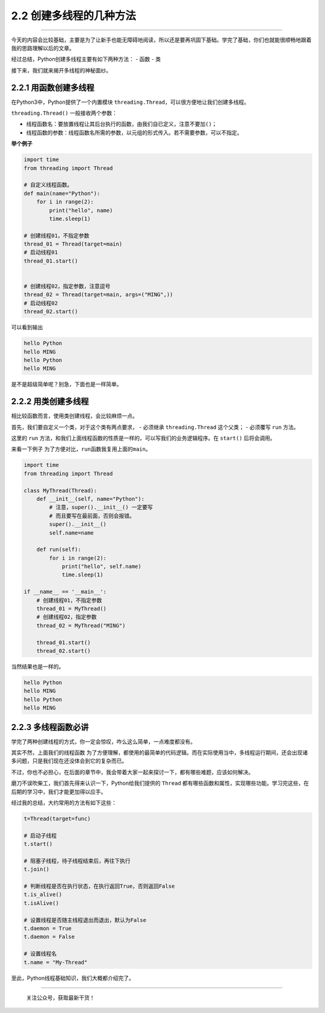 2.2 创建多线程的几种方法
========================

--------------

今天的内容会比较基础，主要是为了让新手也能无障碍地阅读，所以还是要再巩固下基础。学完了基础，你们也就能很顺畅地跟着我的思路理解以后的文章。

经过总结，Python创建多线程主要有如下两种方法： - 函数 - 类

接下来，我们就来揭开多线程的神秘面纱。

2.2.1 用函数创建多线程
----------------------

在Python3中，Python提供了一个内置模块
``threading.Thread``\ ，可以很方便地让我们创建多线程。

``threading.Thread()`` 一般接收两个参数：

-  线程函数名：要放置线程让其后台执行的函数，由我们自已定义，注意不要加\ ``()``\ ；
-  线程函数的参数：线程函数名所需的参数，以元组的形式传入。若不需要参数，可以不指定。

**举个例子**

.. code:: python

   import time
   from threading import Thread

   # 自定义线程函数。
   def main(name="Python"):
       for i in range(2):
           print("hello", name)
           time.sleep(1)

   # 创建线程01，不指定参数
   thread_01 = Thread(target=main)
   # 启动线程01
   thread_01.start()


   # 创建线程02，指定参数，注意逗号
   thread_02 = Thread(target=main, args=("MING",))
   # 启动线程02
   thread_02.start()

可以看到输出

.. code:: python

   hello Python
   hello MING
   hello Python
   hello MING

是不是超级简单呢？别急，下面也是一样简单。

2.2.2 用类创建多线程
--------------------

相比较函数而言，使用类创建线程，会比较麻烦一点。

首先，我们要自定义一个类，对于这个类有两点要求， - 必须继承
``threading.Thread`` 这个父类； - 必须覆写 ``run`` 方法。

这里的 ``run``
方法，和我们上面\ ``线程函数``\ 的性质是一样的，可以写我们的业务逻辑程序。在
``start()`` 后将会调用。

来看一下例子 为了方便对比，\ ``run``\ 函数我复用上面的\ ``main``\ 。

.. code:: python

   import time
   from threading import Thread

   class MyThread(Thread):
       def __init__(self, name="Python"):
           # 注意，super().__init__() 一定要写
           # 而且要写在最前面，否则会报错。
           super().__init__()
           self.name=name

       def run(self):
           for i in range(2):
               print("hello", self.name)
               time.sleep(1)

   if __name__ == '__main__':
       # 创建线程01，不指定参数
       thread_01 = MyThread()
       # 创建线程02，指定参数
       thread_02 = MyThread("MING")

       thread_01.start()
       thread_02.start()

当然结果也是一样的。

.. code:: python

   hello Python
   hello MING
   hello Python
   hello MING

2.2.3 多线程函数必讲
--------------------

学完了两种创建线程的方式，你一定会惊叹，咋么这么简单，一点难度都没有。

其实不然，上面我们的\ ``线程函数``
为了方便理解，都使用的最简单的代码逻辑。而在实际使用当中，多线程运行期间，还会出现诸多问题，只是我们现在还没体会到它的复杂而已。

不过，你也不必担心，在后面的章节中，我会带着大家一起来探讨一下，都有哪些难题，应该如何解决。

磨刀不误吹柴工，我们首先得来认识一下，Python给我们提供的 ``Thread``
都有哪些函数和属性，实现哪些功能。学习完这些，在后期的学习中，我们才能更加得以应手。

经过我的总结，大约常用的方法有如下这些：

.. code:: python

   t=Thread(target=func)

   # 启动子线程
   t.start()

   # 阻塞子线程，待子线程结束后，再往下执行
   t.join()

   # 判断线程是否在执行状态，在执行返回True，否则返回False
   t.is_alive()
   t.isAlive()

   # 设置线程是否随主线程退出而退出，默认为False
   t.daemon = True
   t.daemon = False

   # 设置线程名
   t.name = "My-Thread"

至此，Python线程基础知识，我们大概都介绍完了。

--------------

.. figure:: http://image.python-online.cn/20191117155836.png
   :alt: 关注公众号，获取最新干货！

   关注公众号，获取最新干货！
